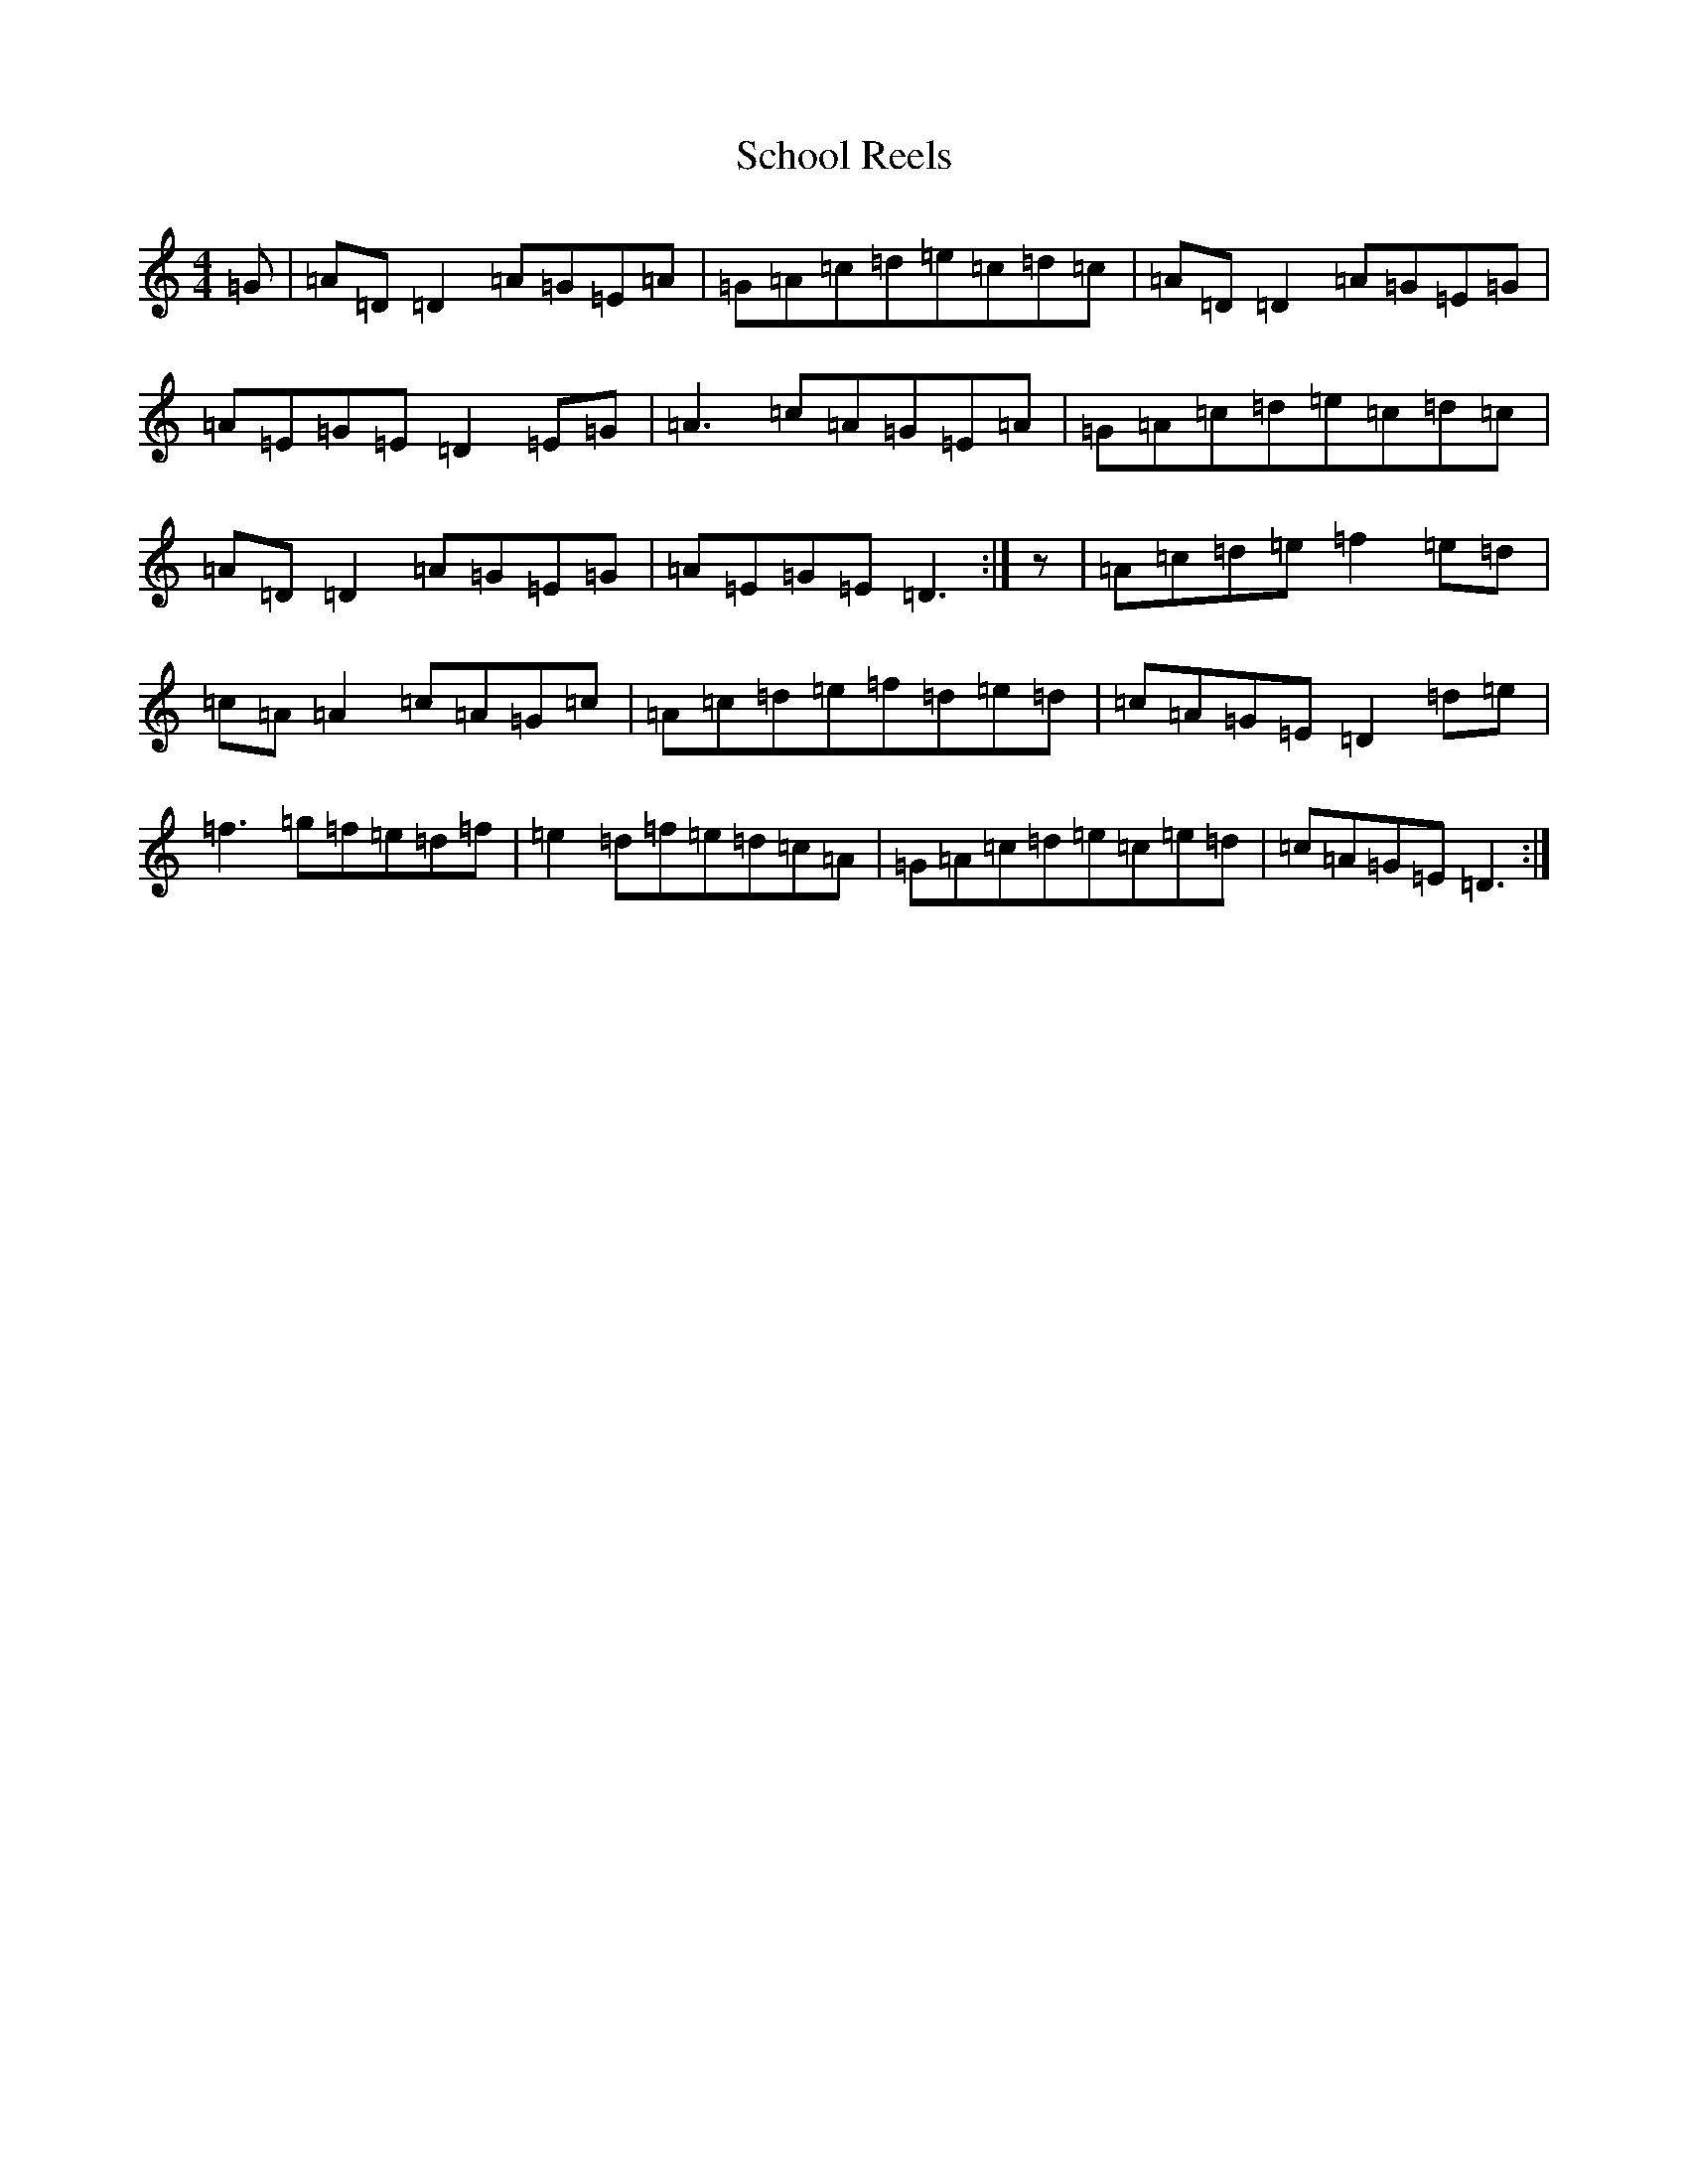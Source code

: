 X: 8364
T: School Reels
S: https://thesession.org/tunes/3069#setting3069
Z: G Major
R: reel
M:4/4
L:1/8
K: C Major
=G|=A=D=D2=A=G=E=A|=G=A=c=d=e=c=d=c|=A=D=D2=A=G=E=G|=A=E=G=E=D2=E=G|=A3=c=A=G=E=A|=G=A=c=d=e=c=d=c|=A=D=D2=A=G=E=G|=A=E=G=E=D3:|z|=A=c=d=e=f2=e=d|=c=A=A2=c=A=G=c|=A=c=d=e=f=d=e=d|=c=A=G=E=D2=d=e|=f3=g=f=e=d=f|=e2=d=f=e=d=c=A|=G=A=c=d=e=c=e=d|=c=A=G=E=D3:|
